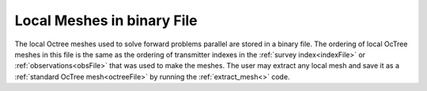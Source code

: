 .. _binaryFile:

Local Meshes in binary File
================================

The local Octree meshes used to solve forward problems parallel are stored in a binary file. The ordering of local OcTree meshes in this file is the same as the ordering of transmitter indexes in the :ref:`survey index<indexFile>` or :ref:`observations<obsFile>` that was used to make the meshes. The user may extract any local mesh and save it as a :ref:`standard OcTree mesh<octreeFile>` by running the :ref:`extract_mesh<>` code.



